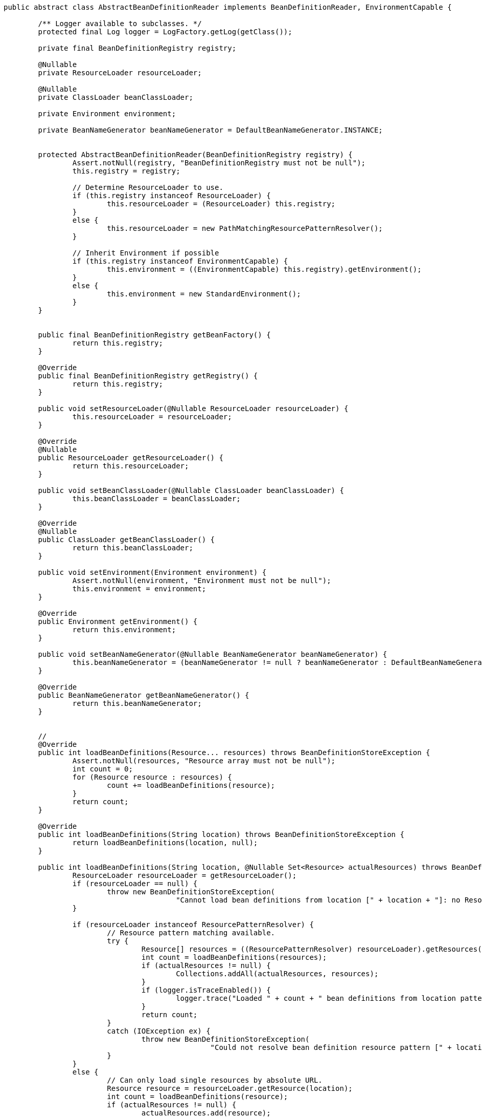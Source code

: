 [source,java]
----
public abstract class AbstractBeanDefinitionReader implements BeanDefinitionReader, EnvironmentCapable {

	/** Logger available to subclasses. */
	protected final Log logger = LogFactory.getLog(getClass());

	private final BeanDefinitionRegistry registry;

	@Nullable
	private ResourceLoader resourceLoader;

	@Nullable
	private ClassLoader beanClassLoader;

	private Environment environment;

	private BeanNameGenerator beanNameGenerator = DefaultBeanNameGenerator.INSTANCE;


	protected AbstractBeanDefinitionReader(BeanDefinitionRegistry registry) {
		Assert.notNull(registry, "BeanDefinitionRegistry must not be null");
		this.registry = registry;

		// Determine ResourceLoader to use.
		if (this.registry instanceof ResourceLoader) {
			this.resourceLoader = (ResourceLoader) this.registry;
		}
		else {
			this.resourceLoader = new PathMatchingResourcePatternResolver();
		}

		// Inherit Environment if possible
		if (this.registry instanceof EnvironmentCapable) {
			this.environment = ((EnvironmentCapable) this.registry).getEnvironment();
		}
		else {
			this.environment = new StandardEnvironment();
		}
	}


	public final BeanDefinitionRegistry getBeanFactory() {
		return this.registry;
	}

	@Override
	public final BeanDefinitionRegistry getRegistry() {
		return this.registry;
	}

	public void setResourceLoader(@Nullable ResourceLoader resourceLoader) {
		this.resourceLoader = resourceLoader;
	}

	@Override
	@Nullable
	public ResourceLoader getResourceLoader() {
		return this.resourceLoader;
	}

	public void setBeanClassLoader(@Nullable ClassLoader beanClassLoader) {
		this.beanClassLoader = beanClassLoader;
	}

	@Override
	@Nullable
	public ClassLoader getBeanClassLoader() {
		return this.beanClassLoader;
	}

	public void setEnvironment(Environment environment) {
		Assert.notNull(environment, "Environment must not be null");
		this.environment = environment;
	}

	@Override
	public Environment getEnvironment() {
		return this.environment;
	}

	public void setBeanNameGenerator(@Nullable BeanNameGenerator beanNameGenerator) {
		this.beanNameGenerator = (beanNameGenerator != null ? beanNameGenerator : DefaultBeanNameGenerator.INSTANCE);
	}

	@Override
	public BeanNameGenerator getBeanNameGenerator() {
		return this.beanNameGenerator;
	}


	//
	@Override
	public int loadBeanDefinitions(Resource... resources) throws BeanDefinitionStoreException {
		Assert.notNull(resources, "Resource array must not be null");
		int count = 0;
		for (Resource resource : resources) {
			count += loadBeanDefinitions(resource);
		}
		return count;
	}

	@Override
	public int loadBeanDefinitions(String location) throws BeanDefinitionStoreException {
		return loadBeanDefinitions(location, null);
	}

	public int loadBeanDefinitions(String location, @Nullable Set<Resource> actualResources) throws BeanDefinitionStoreException {
		ResourceLoader resourceLoader = getResourceLoader();
		if (resourceLoader == null) {
			throw new BeanDefinitionStoreException(
					"Cannot load bean definitions from location [" + location + "]: no ResourceLoader available");
		}

		if (resourceLoader instanceof ResourcePatternResolver) {
			// Resource pattern matching available.
			try {
				Resource[] resources = ((ResourcePatternResolver) resourceLoader).getResources(location);
				int count = loadBeanDefinitions(resources);
				if (actualResources != null) {
					Collections.addAll(actualResources, resources);
				}
				if (logger.isTraceEnabled()) {
					logger.trace("Loaded " + count + " bean definitions from location pattern [" + location + "]");
				}
				return count;
			}
			catch (IOException ex) {
				throw new BeanDefinitionStoreException(
						"Could not resolve bean definition resource pattern [" + location + "]", ex);
			}
		}
		else {
			// Can only load single resources by absolute URL.
			Resource resource = resourceLoader.getResource(location);
			int count = loadBeanDefinitions(resource);
			if (actualResources != null) {
				actualResources.add(resource);
			}
			if (logger.isTraceEnabled()) {
				logger.trace("Loaded " + count + " bean definitions from location [" + location + "]");
			}
			return count;
		}
	}

	@Override
	public int loadBeanDefinitions(String... locations) throws BeanDefinitionStoreException {
		Assert.notNull(locations, "Location array must not be null");
		int count = 0;
		for (String location : locations) {
			count += loadBeanDefinitions(location);
		}
		return count;
	}

}
----